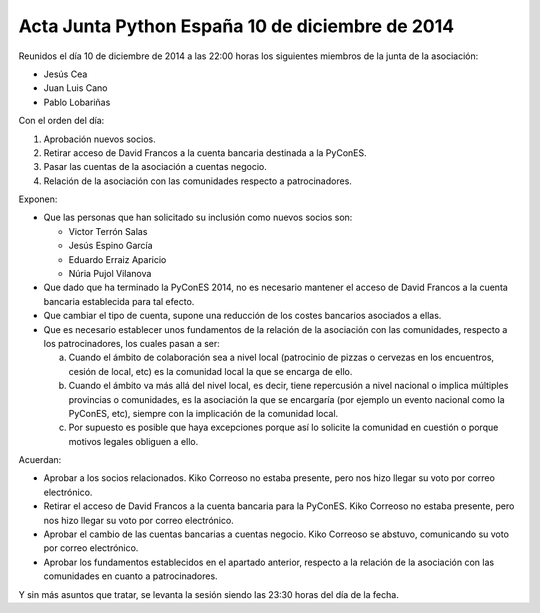 Acta Junta Python España 10 de diciembre de 2014
------------------------------------------------

Reunidos el día 10 de diciembre de 2014 a las 22:00 horas los siguientes miembros de la junta de la asociación:

* Jesús Cea

* Juan Luis Cano

* Pablo Lobariñas

Con el orden del día:

1. Aprobación nuevos socios.

2. Retirar acceso de David Francos a la cuenta bancaria destinada a la PyConES.

3. Pasar las cuentas de la asociación a cuentas negocio.

4. Relación de la asociación con las comunidades respecto a patrocinadores.


Exponen:

* Que las personas que han solicitado su inclusión como nuevos socios son:
    
  * Victor Terrón Salas
  * Jesús Espino García
  * Eduardo Erraiz Aparicio
  * Núria Pujol Vilanova

* Que dado que ha terminado la PyConES 2014, no es necesario mantener el acceso de David Francos a la cuenta bancaria establecida para tal efecto.

* Que cambiar el tipo de cuenta, supone una reducción de los costes bancarios asociados a ellas.

* Que es necesario establecer unos fundamentos de la relación de la asociación con las comunidades, respecto a los patrocinadores, los cuales pasan a ser:

  a) Cuando el ámbito de colaboración sea a nivel local (patrocinio de pizzas o cervezas en los encuentros, cesión de local, etc) es la comunidad local la que se encarga de ello.

  b) Cuando el ámbito va más allá del nivel local, es decir, tiene repercusión a nivel nacional o implica múltiples provincias o comunidades, es la asociación la que se encargaría (por ejemplo un evento nacional como la PyConES, etc), siempre con la implicación de la comunidad local.

  c) Por supuesto es posible que haya excepciones porque así lo solicite la comunidad en cuestión o porque motivos legales obliguen a ello.


Acuerdan:

* Aprobar a los socios relacionados. Kiko Correoso no estaba presente, pero nos hizo llegar su voto por correo electrónico.

* Retirar el acceso de David Francos a la cuenta bancaria para la PyConES. Kiko Correoso no estaba presente, pero nos hizo llegar su voto por correo electrónico.

* Aprobar el cambio de las cuentas bancarias a cuentas negocio. Kiko Correoso se abstuvo, comunicando su voto por correo electrónico.

* Aprobar los fundamentos establecidos en el apartado anterior, respecto a la relación de la asociación con las comunidades en cuanto a patrocinadores.


Y sin más asuntos que tratar, se levanta la sesión siendo las
23:30 horas del día de la fecha.

